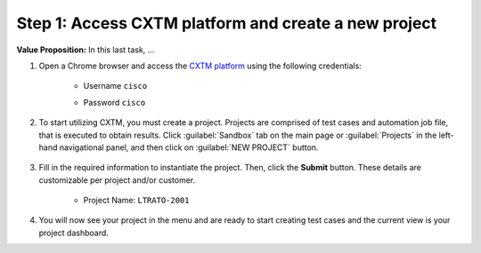 Step 1: Access CXTM platform and create a new project
#####################################################

**Value Proposition:** In this last task, ...

.. todo:: Add a value proposition of the task


#. Open a Chrome browser and access the `CXTM platform <https://198.18.134.19>`__ using the following credentials:

    - Username ``cisco``
    - Password ``cisco``

        .. image:: images/login-to-cxtm.png
            :width: 75%
            :align: center

#. To start utilizing CXTM, you must create a project. Projects are comprised of test cases and automation job file, that is executed to obtain results. Click :guilabel:`Sandbox` tab on the main page or :guilabel:`Projects` in the left-hand navigational panel, and then click on :guilabel:`NEW PROJECT` button.
    
        .. image:: images/cxtm-new-project.png
            :width: 75%
            :align: center

#. Fill in the required information to instantiate the project. Then, click the **Submit** button. These details are customizable per project and/or customer.

    - Project Name: ``LTRATO-2001``

        .. image:: images/cxtm-new-project-details.png
            :width: 75%
            :align: center

#. You will now see your project in the menu and are ready to start creating test cases and the current view is your project dashboard.


.. sectionauthor:: Nandakumar Arunachalam <narunach@cisco.com>, Jinrui Wang <jinrwang@cisco.com>, Luis Rueda <lurueda@cisco.com>, Jairo Leon <jaileon@cisco.com>
